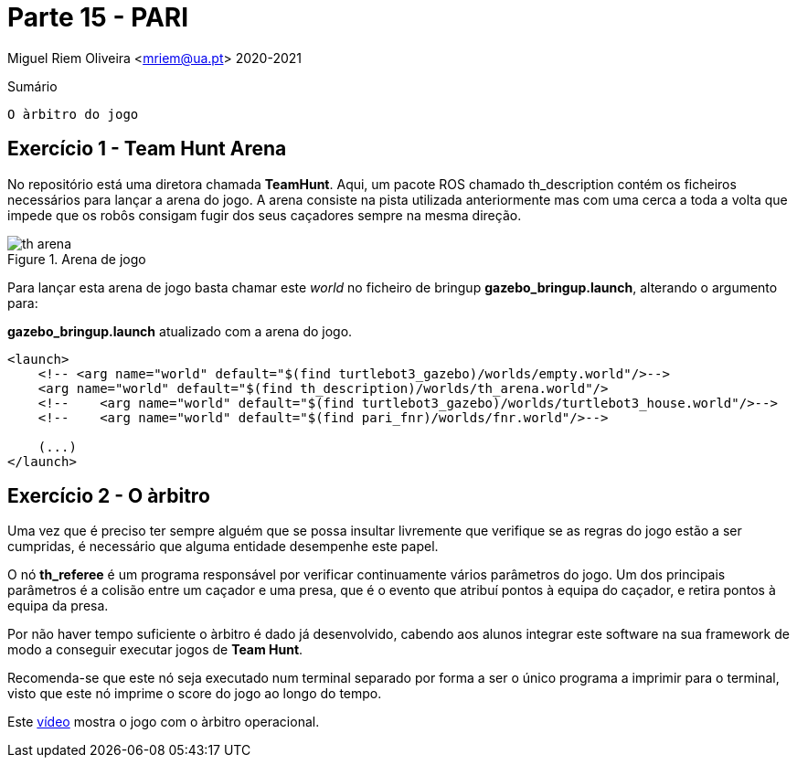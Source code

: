 = Parte 15 - PARI

Miguel Riem Oliveira <mriem@ua.pt>
2020-2021

// Instruções especiais para o asciidoc usar icons no output
:icons: html5
:iconsdir: /etc/asciidoc/images/icons
:stem: latexmath

.Sumário
-----------------
O àrbitro do jogo
-----------------

Exercício 1 - Team Hunt Arena
-----------------------------

No repositório está uma diretora chamada **TeamHunt**. Aqui, um pacote ROS chamado
th_description contém os ficheiros necessários para lançar a arena do jogo.
A arena consiste na pista utilizada anteriormente mas com uma cerca a toda a volta que impede que os robôs consigam fugir dos seus caçadores
sempre na mesma direção.

.Arena de jogo
image::docs/th_arena.png[]

Para lançar esta arena de jogo basta chamar este _world_ no ficheiro de bringup **gazebo_bringup.launch**, alterando o argumento para:

.**gazebo_bringup.launch** atualizado com a arena do jogo.
[source,xml]
--------------------------------------------------------
<launch>
    <!-- <arg name="world" default="$(find turtlebot3_gazebo)/worlds/empty.world"/>-->
    <arg name="world" default="$(find th_description)/worlds/th_arena.world"/>
    <!--    <arg name="world" default="$(find turtlebot3_gazebo)/worlds/turtlebot3_house.world"/>-->
    <!--    <arg name="world" default="$(find pari_fnr)/worlds/fnr.world"/>-->

    (...)
</launch>
--------------------------------------------------------

Exercício 2 - O àrbitro
-----------------------

Uma vez que é preciso ter sempre alguém
[.line-through]#que se possa insultar livremente# que verifique se as regras do jogo estão a ser cumpridas,
é necessário que alguma entidade desempenhe este papel.

O nó **th_referee** é um programa responsável por verificar continuamente vários parâmetros do jogo.
Um dos principais parâmetros é a colisão entre um caçador e uma presa, que é o evento que atribuí pontos à equipa do caçador, e retira pontos à equipa da presa.

Por não haver tempo suficiente o àrbitro é dado já desenvolvido, cabendo aos alunos integrar este software
na sua framework de modo a conseguir executar jogos de **Team Hunt**.

Recomenda-se que este nó seja executado num terminal separado por forma a ser o único programa a imprimir para o terminal,
visto que este nó imprime o score do jogo ao longo do tempo.

Este https://youtu.be/3RablFrylyw[vídeo] mostra o jogo com o àrbitro operacional.